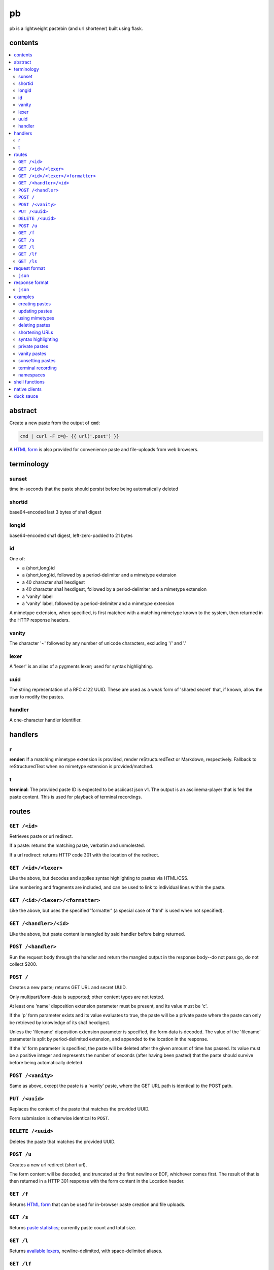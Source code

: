 ==
pb
==

pb is a lightweight pastebin (and url shortener) built using flask.

contents
--------

.. contents:: \

abstract
--------

Create a new paste from the output of ``cmd``:

.. code:: sh

    cmd | curl -F c=@- {{ url('.post') }}

A `HTML form </f>`_ is also provided for convenience paste and
file-uploads from web browsers.

terminology
-----------

sunset
^^^^^^

time in-seconds that the paste should persist before being
automatically deleted

shortid
^^^^^^^

base64-encoded last 3 bytes of sha1 digest

longid
^^^^^^

base64-encoded sha1 digest, left-zero-padded to 21 bytes

id
^^

One of:

- a {short,long}id
- a {short,long}id, followed by a period-delimiter and a mimetype
  extension
- a 40 character sha1 hexdigest
- a 40 character sha1 hexdigest, followed by a period-delimiter and a
  mimetype extension
- a 'vanity' label
- a 'vanity' label, followed by a period-delimiter and a mimetype
  extension

A mimetype extension, when specified, is first matched with a matching
mimetype known to the system, then returned in the HTTP response
headers.

vanity
^^^^^^

The character '~' followed by any number of unicode characters,
excluding '/' and '.'

lexer
^^^^^

A 'lexer' is an alias of a pygments lexer; used for syntax
highlighting.

uuid
^^^^

The string representation of a RFC 4122 UUID. These are used as a weak
form of 'shared secret' that, if known, allow the user to modify the
pastes.

handler
^^^^^^^

A one-character handler identifier.


handlers
--------

r
^

**render**: If a matching mimetype extension is provided, render reStructuredText or Markdown, respectively. Fallback to reStructuredText when no mimetype extension is provided/matched.

t
^

**terminal**: The provided paste ID is expected to be asciicast json v1. The output is an asciinema-player that is fed the paste content. This is used for playback of terminal recordings.

routes
------

``GET /<id>``
^^^^^^^^^^^^^

Retrieves paste or url redirect.

If a paste: returns the matching paste, verbatim and unmolested.

If a url redirect: returns HTTP code 301 with the location of the
redirect.

``GET /<id>/<lexer>``
^^^^^^^^^^^^^^^^^^^^^

Like the above, but decodes and applies syntax highlighting to pastes
via HTML/CSS.

Line numbering and fragments are included, and can be used to link to
individual lines within the paste.

``GET /<id>/<lexer>/<formatter>``
^^^^^^^^^^^^^^^^^^^^^^^^^^^^^^^^^

Like the above, but uses the specified 'formatter' (a special case of
'html' is used when not specified).

``GET /<handler>/<id>``
^^^^^^^^^^^^^^^^^^^^^^^

Like the above, but paste content is mangled by said handler before
being returned.

``POST /<handler>``
^^^^^^^^^^^^^^^^^^^

Run the request body through the handler and return the mangled output
in the response body--do not pass go, do not collect $200.

``POST /``
^^^^^^^^^^

Creates a new paste; returns GET URL and secret UUID.

Only multipart/form-data is supported; other content types are not
tested.

At least one 'name' disposition extension parameter must be present,
and its value must be 'c'.

If the 'p' form parameter exists and its value evaluates to true, the
paste will be a private paste where the paste can only be retrieved by
knowledge of its sha1 hexdigest.

Unless the 'filename' disposition extension parameter is specified,
the form data is decoded. The value of the 'filename' parameter is
split by period-delimited extension, and appended to the location in
the response.

If the 's' form parameter is specified, the paste
will be deleted after the given amount of time has passed. Its value
must be a positive integer and represents the number of seconds (after
having been pasted) that the paste should survive before being
automatically deleted.

``POST /<vanity>``
^^^^^^^^^^^^^^^^^^

Same as above, except the paste is a 'vanity' paste, where the GET URL
path is identical to the POST path.

``PUT /<uuid>``
^^^^^^^^^^^^^^^

Replaces the content of the paste that matches the provided UUID.

Form submission is otherwise identical to ``POST``.

``DELETE /<uuid>``
^^^^^^^^^^^^^^^^^^

Deletes the paste that matches the provided UUID.

``POST /u``
^^^^^^^^^^^

Creates a new url redirect (short url).

The form content will be decoded, and truncated at the first newline
or EOF, whichever comes first. The result of that is then returned in
a HTTP 301 response with the form content in the Location header.

``GET /f``
^^^^^^^^^^

Returns `HTML form </f>`_ that can be used for in-browser paste
creation and file uploads.

``GET /s``
^^^^^^^^^^

Returns `paste statistics </s>`_; currently paste count and total
size.

``GET /l``
^^^^^^^^^^

Returns `available lexers </l>`_, newline-delimited, with
space-delimited aliases.


``GET /lf``
^^^^^^^^^^^

Returns `available formatters </lf>`_, newline-delimited, with
space-delimited aliases.

``GET /ls``
^^^^^^^^^^^

Returns `available styles </ls>`_, newline-delimited.

request format
--------------

In addition to ``multipart/form-data`` and
``application/x-www-form-urlencoded``, paste data can be provided in
the following alternative formats:

``json``
^^^^^^^^

If ``Content-Type: application/json`` is present, pb will json-decode
the entire request body. The ``c`` and ``filename`` keys are then
evaluated if present.

response format
---------------

Where complex data structures are present in responses, the default
output format is yaml. Alternative output formats are also supported:

``json``
^^^^^^^^

If ``Accept: application/json`` is present, pb will provide a json
representation of the complex response in the response body.

examples
--------

No really, how in the name of Gandalf's beard does this actually work?
Show me!

creating pastes
^^^^^^^^^^^^^^^

Create a paste from the output of 'dmesg':

.. code:: console

    $ dmesg | curl -F c=@- {{ url('.post') }}
    long: AGhkV6JANmmQRVssSUzFWa_0VNyq
    sha1: 686457a240366990455b2c494cc559aff454dcaa
    short: VNyq
    url: {{ url('.get', label='VNyq') }}
    uuid: 17c5829d-81a0-4eb6-8681-ba72f83ffbf3

updating pastes
^^^^^^^^^^^^^^^

Take that paste, and replace it with a picture of a baby skunk:

.. code:: console

    $ curl -X PUT -F c=@- {{ url('.put', uuid='17c5829d-81a0-4eb6-8681-ba72f83ffbf3') }} < baby-skunk.jpg
    {{ url('.get', label='ullp') }} updated.

using mimetypes
^^^^^^^^^^^^^^^

Append '.jpg' to hint at browsers that they should probably display a
jpeg image:

.. code:: text

    {{ url('.get', label='ullp.jpg') }}

deleting pastes
^^^^^^^^^^^^^^^

Actually, that picture is already on imgur; let's delete that paste
and make a shorturl instead:

.. code:: console

    $ curl -X DELETE {{ url('.delete', uuid='17c5829d-81a0-4eb6-8681-ba72f83ffbf3') }}
    {{ url('.get', label='ullp') }} deleted.

shortening URLs
^^^^^^^^^^^^^^^

.. code:: console

    $ curl -F c=@- {{ url('.url') }} <<< https://i.imgur.com/CT7DWCA.jpg
    {{ url('.get', label='qYTr') }}

Well, it *is*  shorter..

syntax highlighting
^^^^^^^^^^^^^^^^^^^

Put my latest 'hax.py' script on pb:

.. code:: console

    $ curl -F c=@- {{ url('.post') }} < hax.py
    long: AEnOPO7bF9Qyyt_WUltBlYWHs_-G
    sha1: 49ce3ceedb17d432cadfd6525b41958587b3ff86
    short: s_-G
    url: {{ url('.get', label='2AcJ') }}
    uuid: bfd41875-dcac-4b6b-92e9-97a55d4f8d89

Now I want to syntax highlight and draw attention to one particular
line:

.. code:: text

    {{ url('.get', label='2AcJ/py#L-7') }}

private pastes
^^^^^^^^^^^^^^

Perhaps we have some super sekrit thing that we don't want be be
guessable by base66 id:

.. code:: console

    $ curl -F c=@- -F p=1 {{ url('.post') }} < SEKRIT_hax.py
    long: ACCzjDcun9TqySwSUjy_yRpGxWIK
    sha1: 20b38c372e9fd4eac92c12523cbfc91a46c5620a
    short: xWIK
    url: {{ url('.get', label='ACCzjDcun9TqySwSUjy_yRpGxWIK') }}
    uuid: 876e09b5-09d4-454c-8570-b627af54abd1

vanity pastes
^^^^^^^^^^^^^

Witness the gloriousness:

.. code:: console

    $ curl -F c=@- {{ url('.post', label='~polyzen') }} <<< "boats and hoes"
    long: AEz1_jLk-awIvq73RxQq_n1aQ46a
    sha1: 4cf5fe32e4f9ac08beaef747142afe7d5a438e9a
    short: Q46a
    url: {{ url('.get', label='~polyzen') }}
    uuid: ab505051-0766-41dd-85d9-e739e62de58d
    $ curl {{ url('.get', label='~polyzen') }}
    boats and hoes

sunsetting pastes
^^^^^^^^^^^^^^^^^

Create a paste that self destructs in 2 minutes:

.. code:: console

    $ curl -vX POST {{ url('.post') }} -d '{"content": "This message will self-destruct in two minutes", "sunset": 120}' --header "Content-Type: application/json"
    date: 2016-03-22T17:15:50.396279+00:00
    digest: 3a9c705adf9a941b175631a5e6f11eb575f067e6
    long: ADqccFrfmpQbF1YxpebxHrV18Gfm
    short: 8Gfm
    size: 46
    status: created
    sunset: 2016-03-22T17:17:50.395045+00:00
    url: {{ url('.get', label='8Gfm') }}
    uuid: 751f7e0b-7ce1-4b81-852b-57c5844e8d3a
    $ curl {{ url('.get', label='8Gfm') }}
    This message will self-destruct in two minutes
    $ sleep 2m
    $ curl {{ url('.get', label='8Gfm') }}
    date: 2016-03-22T17:15:50.396000+00:00
    digest: 3a9c705adf9a941b175631a5e6f11eb575f067e6
    long: ADqccFrfmpQbF1YxpebxHrV18Gfm
    short: 8Gfm
    size: 46
    status: expired
    sunset: 2016-03-22T17:17:50.395000+00:00
    url: {{ url('.get', label='8Gfm') }}

terminal recording
^^^^^^^^^^^^^^^^^^

Create and upload a recording using `asciinema <https://asciinema.org/docs/installation>`_:

.. code:: console

    $ asciinema rec term.json
    ~ Asciicast recording started.
    ~ Hit Ctrl-D or type "exit" to finish.
    $ echo tralalalala
    tralalalala
    $ exit
    ~ Asciicast recording finished.
    $ curl -F c=@term.json {{ url('.post') }}
    digest: f9704e9ae63bb5f5aad145a871f260557673d185
    long: APlwTprmO7X1qtFFqHHyYFV2c9GF
    short: c9GF
    status: created
    url: {{ url('.get', label='c9GF') }}
    uuid: 9dffb318-04f5-437c-9899-6e7c7eed04af

Then watch the playback with the ``t`` handler ({{ url('.get', label='c9GF', handler='t') }} in this case).

namespaces
^^^^^^^^^^

.. warning:: This feature is considered highly experimental, and its API/semantics changed in subtle but signtificant ways in the future

First you'll need a DNS name that points to the pb instance you want
to use namespaces with.

Start by creating a new namespace:

.. code:: console

    $ curl -X POST {{ url('namespace.post', namespace='buh.io') }}
    name: buh.io
    status: created
    uuid: 326117ad-2969-4a0a-a3d7-04eef09127ab

With the namespace uuid, you can modify any paste in that
namespace. Namespace pastes are a little different in that they are
always referenced by label; while ``sids`` and ``uuids`` exist
internally, no route can access namespace'ed pastes that way.

You authorized yourself via the ``X-Namespace-Auth`` header:

.. code:: console

    $ auth=326117ad-2969-4a0a-a3d7-04eef09127ab
    $ curl -H "X-Namespace-Auth: $auth" -F c=@- https://buh.io/foo <<< loltrain
    date: 2016-01-17 02:52:29.179089
    digest: 7bcbab9cb9dbf26c5cdbf02e1f67f93fdb6237ea
    label: foo
    namespace: buh.io
    status: created
    url: http://buh.io/foo
    uuid: 5f9dc40c-35df-4298-977c-6baeeb56bed1

You'll notice we access the namespace via its DNS name instead of the
'real' pb domain name. This is what internally allows you to use the
special ``namespace`` labels, which have relaxed restrictions: they
can be any length (including zero-length), and don't need to start
with a tilde.

``DELETE`` and ``PUT`` work as usual, except you reference the paste
via namespace+label instead of uuid.

shell functions
---------------

Like it? Here's some convenience shell functions:

.. code:: bash

    pb () {
      curl -F "c=@${1:--}" {{ url('.post') }}
    }

This uploads paste content stdin unless an argument is provided,
otherwise uploading the specified file.

Now just:

.. code:: console

    $ command | pb
    $ pb filename

A slightly more elaborate variant:

.. code:: bash

    pbx () {
      curl -sF "c=@${1:--}" -w "%{redirect_url}" '{{ url('.post', r=1) }}' -o /dev/stderr | xsel -l /dev/null -b
    }

This uses xsel to set the ``CLIPBOARD`` selection with the url of the
uploaded paste for immediate regurgitation elsewhere.

How about uploading a screenshot then throwing the URL in your
clipboard?

.. code:: bash

    pbs () {
      gm import -window ${1:-root} /tmp/$$.png
      pbx /tmp/$$.png
    }

Now you can:

.. code:: console

    $ pbs
    $ pbs 0

The second command would allow you to select an individual window
while the first uses the root window.

Perhaps we'd like to do the terminal recording with a single command.

.. code:: bash

    pbs () {
      asciinema rec /tmp/$$.json
      pbx /tmp/$$.json
    }

View the recording by prepending a ``t/`` to the paste id.

native clients
--------------

There are some native clients for interacting with pb, below are the ones we know of:

- `pbpst <https://github.com/HalosGhost/pbpst.git>`_
- `AndroPTPB <https://f-droid.org/repository/browse/?fdfilter=pb&fdid=io.github.phora.androptpb>`_

duck sauce
----------

`https://github.com/ptpb/pb <https://github.com/ptpb/pb>`_
